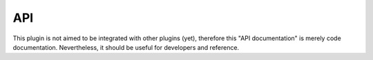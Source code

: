 API
===

This plugin is not aimed to be integrated with other plugins (yet), therefore this "API documentation" is merely code documentation.
Nevertheless, it should be useful for developers and reference.


.. autosummary::
   :toctree: _autosummary
   :template: custom-module-template.rst
   :recursive:
      
      deepness
